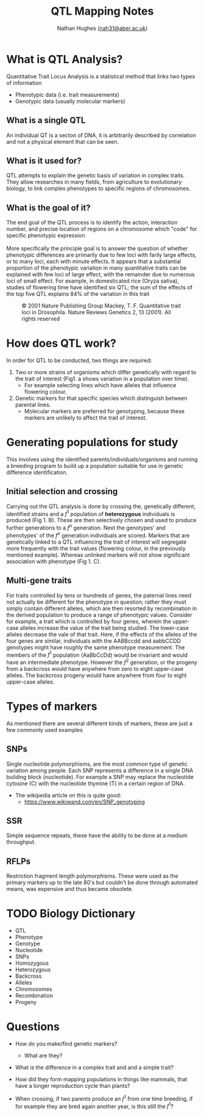 #+TITLE: QTL Mapping Notes
#+AUTHOR: Nathan Hughes ([[mailto:nah31@aber.ac.uk][nah31@aber.ac.uk]])
#+OPTIONS: toc:nil
#+LaTeX_CLASS: article
#+LaTeX_CLASS_OPTIONS: [a4paper]
#+LaTeX_HEADER: \usepackage[margin=0.8in]{geometry}
#+LaTeX_HEADER: \usepackage{amssymb,amsmath}
#+LaTeX_HEADER: \usepackage{fancyhdr} %For headers and footers
#+LaTeX_HEADER: \pagestyle{fancy} %For headers and footers
#+LaTeX_HEADER: \usepackage{lastpage} %For getting page x of y
#+LaTeX_HEADER: \usepackage{float} %Allows the figures to be positioned and formatted nicely
#+LaTeX_HEADER: \floatstyle{boxed} %using this
#+LaTeX_HEADER: \restylefloat{figure} %and this command
#+LaTeX_HEADER: \usepackage{hyperref}
#+LaTeX_HEADER: \hypersetup{urlcolor=blue}
#+LaTeX_HEADER: \usepackage{minted}
#+LATEX_HEADER: \setminted{frame=single,framesep=10pt}
#+LaTeX_HEADER: \chead{}
#+LaTeX_HEADER: \rhead{\today}
#+LaTeX_HEADER: \cfoot{}
#+LaTeX_HEADER: \rfoot{\thepage\ of \pageref{LastPage}}

#+LATEX: \maketitle
#+LATEX: \clearpage
#+LATEX: \tableofcontents
#+LATEX: \clearpage

* What is QTL Analysis? 
Quantitative Trait Locus  Analysis is a statistical method that links two types of information
- Phenotypic data (i.e. trait measurements)
- Genotypic data (usually molecular markers)

** What is a single QTL
An individual QT is a secton of DNA, it is arbitrarily described by correlation and not a physical element that can be seen. 

** What is it used for?
QTL attempts to explain the genetic basis of variation in complex traits. 
They allow researches in many fields, from agriculture to evolutionary biology, to link complex phenotypes to specific 
regions of chromosomes. 

** What is the goal of it?
The end goal of the QTL process is to identify the action, interaction number, and precise location of regions on a chromosome 
which "code" for specific phenotypic expression
\\
\\
More specifically the principle goal is to answer the question of whether phenotypic differences are primarily due to few loci with farily
large effects, or to many loci, each with minute effects. It appears that a substantial proportion of the phenotypic variation in many quantitative 
traits can be explained with few loci of large effect, with the remainder due to numerous loci of small effect. 
For example, in domesticated rice (Oryza sativa), studies of flowering time have identified six QTL; the sum of the effects
of the top five QTL explains 84% of the variation in this trait 

#+BEGIN_center
#+ATTR_LATEX: :width 0.3\textwidth :height 0.5\textwidth 
#+NAME: fig:QTL Data
#+CAPTION: © 2001 Nature Publishing Group Mackey, T. F. Quantitative trait loci in Drosophila. Nature Reviews Genetics 2, 13 (2001). All rights reserved 
[[./images/qtl.jpg]]
#+END_center

* How does QTL work? 
In order for QTL to be conducted, two things are required: 
1. Two or more strains of organisms which differ genetically with regard to the trait of interest (Fig1. a shows variation in a population over time).
   - For example selecting lines which have alleles that influence flowering colour. 
2. Genetic markers for that specific species  which distinguish between parental lines.
   - Molecular markers are preferred for genotyping, because these markers are unlikely to affect the trait of interest. 

* Generating populations for study
This involves using the identified parents/individuals/organisms and running a breeding program to build up a population suitable 
for use in genetic difference identification.

** Initial selection and crossing
Carrying out the QTL analysis is done by crossing the, genetically different, identified strains and a $f^1$ population of *heterozygous* 
individuals is produced (Fig 1. B). These are then selectively chosen and used to produce further generations to a $f^n$ generation.
Next the genotypes' and phenotypes' of the $f^n$ generation individuals are scored. Markers that are genetically linked to a QTL influencing
the trait of interest will segregate more frequently with the trait values (flowering colour, in the previously mentioned example). Whereas unlinked markers
will not show significant association with phenotype (Fig 1. C). 

** Multi-gene traits
For traits controlled by tens or hundreds of genes, the paternal lines need not actually be different for the phenotype in question; 
rather they must simply contain different alleles, which are then resorted by recombination in the derived population to produce 
a range of phenotypic values. Consider for example, a trait which is controlled by four genes, wherein the upper-case alleles increase the value 
of the trait being studied. The lower-case alleles decrease the vale of that trait. Here, if the effects of the alleles of the four genes are 
similar, individuals with the AABBccdd and aabbCCDD genotypes might have roughly the same phenotype measurement. The members of the $f^1$ population 
(AaBbCcDd) would be invariant and would have an intermediate phenotype. However the $f^2$ generation, or the progeny from a backcross would have
anywhere from zero to eight upper-case alleles. The backcross progeny would have anywhere from four to eight upper-case alleles. 

* Types of markers
As mentioned there are several different kinds of markers, these are just a few commonly used examples
** SNPs
Single nucleotide polymorphisms, are the most common type of genetic variation among people. Each SNP represents a difference in a single 
DNA building block (nucleotide). For example a SNP may replace the nucleotide cytosine (C) with the nucleotide thymine (T) in a certain 
region of DNA. 

- The wikipedia article on this is quite good: 
  - [[https://www.wikiwand.com/en/SNP_genotyping]]

** SSR
Simple sequence repeats, these have the ability to be done at a medium throughput. 

** RFLPs
Restriction fragment length polymorphisms. These were used as the primary markers up to the late 80's but couldn't be done 
through automated means, was expensive and thus became obsolete.

* TODO Biology Dictionary 
- QTL
- Phenotype 
- Genotype
- Nucleotide
- SNPs
- Homozygous 
- Heterozygous 
- Backcross 
- Alleles 
- Chromosomes
- Recombination
- Progeny 


* Questions
- How do you make/find genetic markers? 
  - What are they?
- What is the difference in a complex trait and and a simple trait?
- How did they form mapping populations in things like mammals, that have a longer reproduction cycle than plants? 

- When crossing, if two parents produce an $f^1$ from one time breeding, if for example they are bred again another year, is this still the $f^1$?
